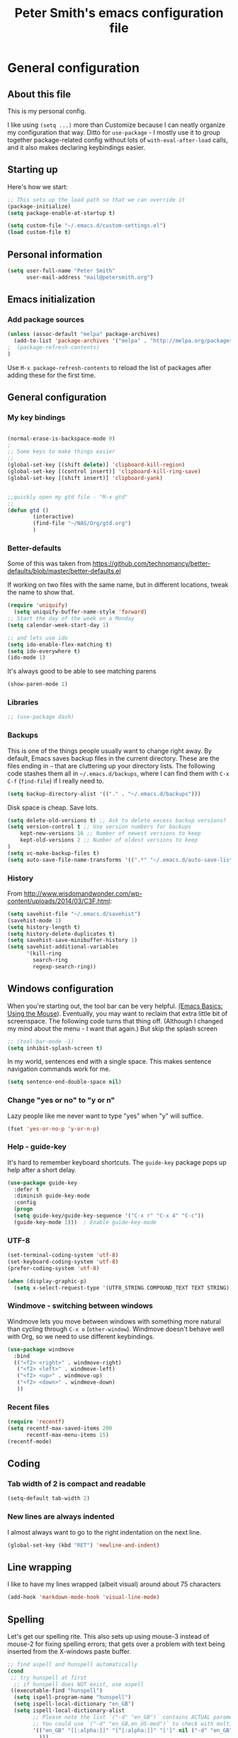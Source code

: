 #+TITLE: Peter Smith's emacs configuration file
#+SEQ_TODO: FIXME FIXED 

* General configuration
** About this file
   :PROPERTIES:
   :CUSTOM_ID: babel-init
   :END:
<<babel-init>>

This is my personal config. 

I like using =(setq ...)= more than Customize because I can neatly
organize my configuration that way. Ditto for =use-package= - I mostly
use it to group together package-related config without lots of
=with-eval-after-load= calls, and it also makes declaring keybindings
easier.

** Starting up

Here's how we start:

#+begin_src emacs-lisp :tangle yes
;; This sets up the load path so that we can override it
(package-initialize)
(setq package-enable-at-startup t)

(setq custom-file "~/.emacs.d/custom-settings.el")
(load custom-file t)
#+END_SRC

** Personal information

#+BEGIN_SRC emacs-lisp :tangle yes
(setq user-full-name "Peter Smith"
      user-mail-address "mail@petersmith.org")
#+END_SRC

** Emacs initialization

*** Add package sources

#+BEGIN_SRC emacs-lisp :tangle yes
(unless (assoc-default "melpa" package-archives)
  (add-to-list 'package-archives '("melpa" . "http://melpa.org/packages/") t)
;  (package-refresh-contents)
)
#+END_SRC

Use =M-x package-refresh-contents= to reload the list of packages
after adding these for the first time.

** General configuration
*** My key bindings

#+begin_src emacs-lisp :tangle yes

(normal-erase-is-backspace-mode 0)
;
;; Some keys to make things easier
;;
(global-set-key [(shift delete)] 'clipboard-kill-region)
(global-set-key [(control insert)] 'clipboard-kill-ring-save)
(global-set-key [(shift insert)] 'clipboard-yank)


;;quickly open my gtd file - "M-x gtd"
;;
(defun gtd ()
        (interactive)
        (find-file "~/NAS/Org/gtd.org")
        )
#+end_src

*** Better-defaults

Some of this was taken from https://github.com/technomancy/better-defaults/blob/master/better-defaults.el

If working on two files with the same name, but in different locations, tweak the name to show that.

#+begin_src emacs-lisp :tangle yes
(require 'uniquify)
  (setq uniquify-buffer-name-style 'forward)
;; Start the day of the week on a Monday
(setq calendar-week-start-day 1)

;; and lets use ido
(setq ido-enable-flex-matching t)
(setq ido-everywhere t)
(ido-mode 1)

#+end_src

It's always good to be able to see matching parens

#+begin_src emacs-lisp :tangle yes
(show-paren-mode 1)
#+end_src

*** Libraries

#+begin_src emacs-lisp :tangle yes
;; (use-package dash)
#+end_src

*** Backups

This is one of the things people usually want to change right away. By default, Emacs saves backup files in the current directory. These are the files ending in =~= that are cluttering up your directory lists. The following code stashes them all in =~/.emacs.d/backups=, where I can find them with =C-x C-f= (=find-file=) if I really need to.

#+BEGIN_SRC emacs-lisp :tangle yes
(setq backup-directory-alist '(("." . "~/.emacs.d/backups")))
#+END_SRC

Disk space is cheap. Save lots.

#+BEGIN_SRC emacs-lisp :tangle yes
(setq delete-old-versions t) ;; Ask to delete excess backup versions?
(setq version-control t ;; Use version numbers for backups
    kept-new-versions 16 ;; Number of newest versions to keep
    kept-old-versions 2 ;; Number of oldest versions to keep
)
(setq vc-make-backup-files t)
(setq auto-save-file-name-transforms '((".*" "~/.emacs.d/auto-save-list/" t)))
#+END_SRC

*** History

From http://www.wisdomandwonder.com/wp-content/uploads/2014/03/C3F.html:
#+BEGIN_SRC emacs-lisp :tangle yes
(setq savehist-file "~/.emacs.d/savehist")
(savehist-mode 1)
(setq history-length t)
(setq history-delete-duplicates t)
(setq savehist-save-minibuffer-history 1)
(setq savehist-additional-variables
      '(kill-ring
        search-ring
        regexp-search-ring))
#+END_SRC

** Windows configuration

When you're starting out, the tool bar can be very helpful. [[http://sachachua.com/blog/2014/03/emacs-basics-using-mouse/][(Emacs Basics: Using the Mouse]]). Eventually, you may want to reclaim that extra little bit of screenspace. The following code turns that thing off. (Although I changed my mind about the menu - I want that again.)
But skip the splash screen

#+BEGIN_SRC emacs-lisp :tangle yes
;; (tool-bar-mode -1)
(setq inhibit-splash-screen t)
#+END_SRC


In my world, sentences end with a single space. This makes
sentence navigation commands work for me.

#+BEGIN_SRC emacs-lisp :tangle yes
(setq sentence-end-double-space nil)
#+END_SRC

*** Change "yes or no" to "y or n"

Lazy people like me never want to type "yes" when "y" will suffice.

#+BEGIN_SRC emacs-lisp :tangle yes
(fset 'yes-or-no-p 'y-or-n-p)
#+END_SRC

*** Help - guide-key

It's hard to remember keyboard shortcuts. The =guide-key= package pops up help after a short delay.

#+BEGIN_SRC emacs-lisp :tangle yes
(use-package guide-key
  :defer t
  :diminish guide-key-mode
  :config
  (progn
  (setq guide-key/guide-key-sequence '("C-x r" "C-x 4" "C-c"))
  (guide-key-mode 1)))  ; Enable guide-key-mode
#+END_SRC

*** UTF-8

#+BEGIN_SRC emacs-lisp :tangle yes
(set-terminal-coding-system 'utf-8)
(set-keyboard-coding-system 'utf-8)
(prefer-coding-system 'utf-8)

(when (display-graphic-p)
  (setq x-select-request-type '(UTF8_STRING COMPOUND_TEXT TEXT STRING)))
#+END_SRC

*** Windmove - switching between windows

Windmove lets you move between windows with something more natural than cycling through =C-x o= (=other-window=).
Windmove doesn't behave well with Org, so we need to use different keybindings.

#+BEGIN_SRC emacs-lisp :tangle yes
(use-package windmove
  :bind
  (("<f2> <right>" . windmove-right)
   ("<f2> <left>" . windmove-left)
   ("<f2> <up>" . windmove-up)
   ("<f2> <down>" . windmove-down)
   ))
#+END_SRC

*** Recent files

#+BEGIN_SRC emacs-lisp :tangle yes
(require 'recentf)
(setq recentf-max-saved-items 200
      recentf-max-menu-items 15)
(recentf-mode)
#+END_SRC

** Coding

*** Tab width of 2 is compact and readable
#+begin_src emacs-lisp :tangle yes
    (setq-default tab-width 2)
#+end_src

*** New lines are always indented
I almost always want to go to the right indentation on the next line.
#+begin_src emacs-lisp :tangle yes
(global-set-key (kbd "RET") 'newline-and-indent)
#+end_src

** Line wrapping
	 I like to have my lines wrapped (albeit visual) around about 75 characters
#+begin_src emacs-lisp :tangle yes
(add-hook 'markdown-mode-hook 'visual-line-mode)

#+end_src

** Spelling
Let's get our spelling rite.  This also sets up using mouse-3 instead of mouse-2 for fixing spelling errors; that gets over a problem with text being inserted from the X-windows paste buffer.

#+begin_src emacs-lisp :tangle yes
;; find aspell and hunspell automatically
(cond
 ;; try hunspell at first
  ;; if hunspell does NOT exist, use aspell
 ((executable-find "hunspell")
  (setq ispell-program-name "hunspell")
  (setq ispell-local-dictionary "en_GB")
  (setq ispell-local-dictionary-alist
        ;; Please note the list `("-d" "en_GB")` contains ACTUAL parameters passed to hunspell
        ;; You could use `("-d" "en_GB,en_US-med")` to check with multiple dictionaries
        '(("en_GB" "[[:alpha:]]" "[^[:alpha:]]" "[']" nil ("-d" "en_GB") nil utf-8)
          )))

 ((executable-find "aspell")
  (setq ispell-program-name "aspell")
  ;; Please note ispell-extra-args contains ACTUAL parameters passed to aspell
  (setq ispell-extra-args '("--sug-mode=ultra" "--lang=en_US"))))

(autoload 'flyspell-mode "flyspell" "On-the-fly spelling checker." t)
(add-hook 'LaTeX-mode-hook 'flyspell-mode)
(add-hook 'org-mode-hook 'flyspell-mode)
(add-hook 'markdown-mode-hook 'flyspell-mode)

(flyspell-mode 1)

(define-key flyspell-mouse-map [down-mouse-3] #'flyspell-correct-word)
#+end_src

* Markdown-mode
Who doesn't love markdown mode. I know I do. Go for GitHub markdown as necessary.

#+begin_src emacs-lisp :tangle yes
(use-package markdown-mode
  :ensure t
  :commands (markdown-mode gfm-mode)
  :mode (("README\\.md\\'" . gfm-mode)
         ("\\.md\\'" . markdown-mode)
         ("\\.Rmd\\'" . markdown-mode)
         ("\\.markdown\\'" . markdown-mode))
  :init (setq markdown-command "multimarkdown"))
#+end_src

Some code to render `README.md` more like github when I do `C-c C-c v` (Markdown->Export & View)
#+begin_src emacs-lisp :tangle yes
(setq markdown-command 
    "pandoc -c file:///home/psmith/NAS/Templates/marked/github-pandoc.css --from markdown_github -t html5 --mathjax --highlight-style pygments --standalone")
#+end_src

* eMail with mu4e

#+begin_src emacs-lisp :tangle yes
(require 'mu4e)

;; these are actually the defaults
(setq
  mu4e-maildir       "/usr/home/psmith/NAS/Backups/Maildir"   ;; top-level Maildir
  mu4e-sent-folder   "/sent"       ;; folder for sent messages
  mu4e-drafts-folder "/drafts"     ;; unfinished messages
  mu4e-trash-folder  "/trash"      ;; trashed messages
  mu4e-refile-folder "/archive")   ;; saved messages


(setq mu4e-attachment-dir  "~/NAS/Downloads")

;;store org-mode links to messages
(require 'org-mu4e)

;;store link to message if in header view, not to header query
(setq org-mu4e-link-query-in-headers-mode nil)

;; And do the right thing in storing and caputuring
(define-key mu4e-headers-mode-map (kbd "C-c c") 'org-mu4e-store-and-capture)
(define-key mu4e-view-mode-map    (kbd "C-c c") 'org-mu4e-store-and-capture)

;; and display images
;; enable inline images
(setq mu4e-view-show-images t)
;; use imagemagick, if available
(when (fboundp 'imagemagick-register-types)
  (imagemagick-register-types))

#+end_src

* mu4e and sending email

#+begin_src emacs-lisp :tangle yes

;; tell message-mode how to send mail
(setq message-send-mail-function 'smtpmail-send-it)

;; Set up the contexts I need

(setq mu4e-contexts
    `( ,(make-mu4e-context
          :name "PeterSmith"
          :enter-func (lambda () (mu4e-message "Switch to the petersmith context"))
          :leave-func (lambda () (mu4e-message "Leaving petersmith context"))
          ;; we match based on the contact-fields of the message
          :match-func (lambda (msg)
                        (when msg 
                          (mu4e-message-contact-field-matches msg 
                            :to "mail@petersmith.org")))
          :vars '( ( user-mail-address      . "mail@petersmith.org"  )
                   ( user-full-name         . "Peter Smith" )
                   ( mu4e-compose-signature .
                     (concat
                       "Peter Smith\n"
                       "\n"))
										 
                   ;; SMTP configuration
                   ( starttls-use-gnutls . t)
                   ( smtpmail-starttls-credentials
									                    '(("smtp.sendgrid.net" 587 nil nil)))
									 ( smtpmail-auth-credentials (expand-file-name "~/.authinfo.gpg")
                   ( smtpmail-smtp-server . "smtp.sendgrid.net")
                   ( smtpmail-smtp-service . 587)	
									 ))
			,(make-mu4e-context
          :name "66uqs"
          :enter-func (lambda () (mu4e-message "Entering 66uqs context"))
          :leave-func (lambda () (mu4e-message "Leaving 66uqs context"))
          ;; we match based on the contact-fields of the message
          :match-func (lambda (msg)
                        (when msg 
                          (mu4e-message-contact-field-matches msg 
                            :to "psmith@66uqs.org")))
          :vars '( ( user-mail-address      . "psmith@66uqs.org"  )
                   ( user-full-name         . "Peter Smith" )
                   ( mu4e-compose-signature .
                     (concat
                       "Peter Smith\n"
                       "\n"))
                   ;; SMTP configuration
                   ( starttls-use-gnutls . t)
                   ( smtpmail-starttls-credentials
									                    '(("smtp.sendgrid.net" 587 nil nil)))
									 ( smtpmail-auth-credentials (expand-file-name "~/.authinfo.gpg")
                   ( smtpmail-smtp-server . "smtp.sendgrid.net")
                   ( smtpmail-smtp-service . 587)	
									 ( smtpmail-debug-info t)))
       ,(make-mu4e-context
          :name "Consulting"
          :enter-func (lambda () (mu4e-message "Switch to the consulting context"))
          ;; no leave-func
          ;; we match based on the contact-fields of the message
          :match-func (lambda (msg)
                        (when msg 
                          (mu4e-message-contact-field-matches msg 
                            :to "psmith@consulting.co.nz")))
           :vars '( ( user-mail-address      . "psmith@66consulting.co.nz"  )
                   ( user-full-name         . "Peter Smith" )
                   ( mu4e-compose-signature .
                     (concat
                       "Peter Smith\n"
                       "\n"))
                   ;; SMTP configuration
                   ( starttls-use-gnutls . t)
                   ( smtpmail-starttls-credentials
									                    '(("smtp.sendgrid.net" 587 nil nil)))
									 ( smtpmail-auth-credentials (expand-file-name "~/.authinfo.gpg")
                   ( smtpmail-smtp-server . "smtp.sendgrid.net")
                   ( smtpmail-smtp-service . 587)	
									 ( smtpmail-debug-info t)
									 ))
			,(make-mu4e-context
          :name "UoA"
          :enter-func (lambda () (mu4e-message "Entering University context"))
          :leave-func (lambda () (mu4e-message "Leaving University context"))
          ;; we match based on the contact-fields of the message
          :match-func (lambda (msg)
                        (when msg 
                          (mu4e-message-contact-field-matches msg 
                            :to "p.smith@auckland.ac.nz")))
          :vars '( ( user-mail-address      . "p.smith@auckland.ac.nz"  )
                   ( user-full-name         . "Peter Smith" )
                   ( mu4e-compose-signature .
                     (concat
                       "Peter Smith\n"
                       "\n"))
                   ;; SMTP configuration
                   ( starttls-use-gnutls . t)
                   ( smtpmail-starttls-credentials
									                    '(("mailhost.auckland.ac.nz" 587 nil nil)))
									 ( smtpmail-auth-credentials (expand-file-name "~/.authinfo.gpg")
                   ( smtpmail-smtp-server . "mailhost.auckland.ac.nz")
                   ( smtpmail-smtp-service . 587)	
									 ( smtpmail-debug-info t)))))
  

  ;; set `mu4e-context-policy` and `mu4e-compose-policy` to tweak when mu4e should
  ;; guess or ask the correct context, e.g.

  ;; start with the first (default) context; 
  ;; default is to ask-if-none (ask when there's no context yet, and none match)
  ;; (setq mu4e-context-policy 'pick-first)

  ;; compose with the current context is no context matches;
  ;; default is to ask 
  ;; (setq mu4e-compose-context-policy nil)


#+end_src

* Org-mode

Org-mode! The reason I started using emacs in the first place.

I load `org` in my init.el, to make this type of file possible.

** Key bindings

Set up some useful key bindings

#+begin_src emacs-lisp :tangle yes

(require 'org) ;; just in case
;;
;; Standard key bindings
(global-set-key "\C-cl" 'org-store-link)
(global-set-key "\C-ca" 'org-agenda)
(global-set-key "\C-cb" 'org-iswitchb)
(global-set-key "\C-cc" 'org-capture)
(global-set-key (kbd "<f12>") 'org-agenda)
(global-set-key (kbd "<f10>") 'org-archive-subtree-default)


#+end_src

** Configurations

Then I set up things so org-mode applies to .org and .org_archive files.

#+begin_src emacs-lisp :tangle yes

;; Capturing stuff
(setq org-directory "~/NAS/Org")
(setq org-default-notes-file "~/NAS/Org/refile.org")
(setq org-agenda-files (list "~/NAS/Org"))

(add-to-list 'auto-mode-alist '("\\.\\(org\\|org_archive\\)$" . org-mode))

(setq org-agenda-start-on-weekday 1) ; The week starts on Monday
(setq org-sort-agenda-notime-is-late nil)
(setq org-time-stamp-custom-formats (quote ("<%d/%m/%y %a>" . "<%d/%m/%y %a %H:%M>")))

;; Always hilight the current agenda line
(add-hook 'org-agenda-mode-hook
          '(lambda () (hl-line-mode 1))
          'append)

#+end_src

** Refiling
#+BEGIN_src emacs-lisp :tangle yes
; Targets include this file and any file contributing to the agenda - up to 4 levels deep
(setq org-refile-targets (quote ((nil :maxlevel . 4)
                                 (org-agenda-files :maxlevel . 4))))

; Use full outline paths for refile targets - we file directly with IDO
(setq org-refile-use-outline-path t)

; Targets complete directly with IDO
(setq org-outline-path-complete-in-steps nil)

#+END_src

** Tasks and states
I use one set of TODO keywords for all of my org files. Org-mode lets you define TODO keywords per file but I find it's easier to have a standard set of TODO keywords globally so I can use the same setup in any org file I'm working with.

The only exception to this is this document; since I don't want org-mode hiding the TODO keyword when it appears in headlines. I've set up a dummy #+SEQ_TODO: FIXME FIXED entry at the top of this file just to leave my TODO keyword untouched in this document.

**** TODO key words
 #+begin_src emacs-lisp :tangle yes
 (setq org-todo-keywords
       (quote ((sequence "TODO(t)" "NEXT(n)" "|" "DONE(d)")
               (sequence "WAITING(w@/!)" "HOLD(h@/!)" "|" "CANCELLED(c@/!)" "PHONE"))))

 (setq org-todo-keyword-faces
       (quote (("TODO" :foreground "red" :weight bold)
               ("NEXT" :foreground "blue" :weight bold)
               ("DONE" :foreground "forest green" :weight bold)
               ("WAITING" :foreground "orange" :weight bold)
               ("HOLD" :foreground "magenta" :weight bold)
               ("CANCELLED" :foreground "forest green" :weight bold)
               ("PHONE" :foreground "forest green" :weight bold))))
 #+end_src

**** Fast Todo Selection

 Fast todo selection allows changing from any task todo state to any other state directly by selecting the appropriate key from the fast todo selection key menu. This is a great feature!

 Changing a task state is done with C-c C-t KEY

 where KEY is the appropriate fast todo state selection key as defined in org-todo-keywords.

 The setting allows changing todo states with S-left and S-right skipping all of the normal processing when entering or leaving a todo state. This cycles through the todo states but skips setting timestamps and entering notes which is very convenient when all you want to do is fix up the status of an entry.

 #+begin_src emacs-lisp :tangle yes
 (setq org-use-fast-todo-selection t)

 (setq org-treat-S-cursor-todo-selection-as-state-change nil)
 #+end_src

** Agenda views
Try and get everything I need on to one page.
#+BEGIN_SRC emacs-lisp :tangle yes
;; Do not dim blocked tasks
(setq org-agenda-dim-blocked-tasks nil)

;; Compact the block agenda view
(setq org-agenda-compact-blocks t)

;; Custom agenda command definitions

(setq org-agenda-custom-commands
      (quote (("N" "Notes" tags "NOTE"
               ((org-agenda-overriding-header "Notes")
                (org-tags-match-list-sublevels t)))
              (" " "Agenda"
               ((agenda "" nil)
                (tags "REFILE"
                      ((org-agenda-overriding-header "Tasks to Refile")
                       (org-tags-match-list-sublevels nil)))
                (tags-todo "-CANCELLED/!"
                           ((org-agenda-overriding-header "Stuck Projects")
                            (org-agenda-skip-function 'bh/skip-non-stuck-projects)
                            (org-agenda-sorting-strategy
                             '(category-keep))))
                (tags-todo "-HOLD-CANCELLED/!"
                           ((org-agenda-overriding-header "Projects")
                            (org-agenda-skip-function 'bh/skip-non-projects)
                            (org-tags-match-list-sublevels 'indented)
                            (org-agenda-sorting-strategy
                             '(category-keep))))
                (tags-todo "-CANCELLED/!NEXT"
                           ((org-agenda-overriding-header (concat "Project Next Tasks"
                                                                  (if bh/hide-scheduled-and-waiting-next-tasks
                                                                      ""
                                                                    " (including WAITING and SCHEDULED tasks)")))
                            (org-agenda-skip-function 'bh/skip-projects-and-habits-and-single-tasks)
                            (org-tags-match-list-sublevels t)
                            (org-agenda-todo-ignore-scheduled bh/hide-scheduled-and-waiting-next-tasks)
                            (org-agenda-todo-ignore-deadlines bh/hide-scheduled-and-waiting-next-tasks)
                            (org-agenda-todo-ignore-with-date bh/hide-scheduled-and-waiting-next-tasks)
                            (org-agenda-sorting-strategy
                             '(todo-state-down effort-up category-keep))))
                (tags-todo "-REFILE-CANCELLED-WAITING-HOLD/!"
                           ((org-agenda-overriding-header (concat "Project Subtasks"
                                                                  (if bh/hide-scheduled-and-waiting-next-tasks
                                                                      ""
                                                                    " (including WAITING and SCHEDULED tasks)")))
                            (org-agenda-skip-function 'bh/skip-non-project-tasks)
                            (org-agenda-todo-ignore-scheduled bh/hide-scheduled-and-waiting-next-tasks)
                            (org-agenda-todo-ignore-deadlines bh/hide-scheduled-and-waiting-next-tasks)
                            (org-agenda-todo-ignore-with-date bh/hide-scheduled-and-waiting-next-tasks)
                            (org-agenda-sorting-strategy
                             '(category-keep))))
                (tags-todo "-REFILE-CANCELLED-WAITING-HOLD/!"
                           ((org-agenda-overriding-header (concat "Standalone Tasks"
                                                                  (if bh/hide-scheduled-and-waiting-next-tasks
                                                                      ""
                                                                    " (including WAITING and SCHEDULED tasks)")))
                            (org-agenda-skip-function 'bh/skip-project-tasks)
                            (org-agenda-todo-ignore-scheduled bh/hide-scheduled-and-waiting-next-tasks)
                            (org-agenda-todo-ignore-deadlines bh/hide-scheduled-and-waiting-next-tasks)
                            (org-agenda-todo-ignore-with-date bh/hide-scheduled-and-waiting-next-tasks)
                            (org-agenda-sorting-strategy
                             '(category-keep))))
                (tags-todo "-CANCELLED+WAITING|HOLD/!"
                           ((org-agenda-overriding-header (concat "Waiting and Postponed Tasks"
                                                                  (if bh/hide-scheduled-and-waiting-next-tasks
                                                                      ""
                                                                    " (including WAITING and SCHEDULED tasks)")))
                            (org-agenda-skip-function 'bh/skip-non-tasks)
                            (org-tags-match-list-sublevels nil)
                            (org-agenda-todo-ignore-scheduled bh/hide-scheduled-and-waiting-next-tasks)
                            (org-agenda-todo-ignore-deadlines bh/hide-scheduled-and-waiting-next-tasks)))
                (tags "-REFILE/"
                      ((org-agenda-overriding-header "Tasks to Archive")
                       (org-agenda-skip-function 'bh/skip-non-archivable-tasks)
                       (org-tags-match-list-sublevels nil))))
               nil))))

#+END_SRC

And then some code to handle the heavy lifting with agenda views.

#+BEGIN_SRC emacs-lisp :tangle yes
(defun bh/skip-non-archivable-tasks ()
  "Skip trees that are not available for archiving"
  (save-restriction
    (widen)
    ;; Consider only tasks with done todo headings as archivable candidates
    (let ((next-headline (save-excursion (or (outline-next-heading) (point-max))))
          (subtree-end (save-excursion (org-end-of-subtree t))))
      (if (member (org-get-todo-state) org-todo-keywords-1)
          (if (member (org-get-todo-state) org-done-keywords)
              (let* ((daynr (string-to-int (format-time-string "%d" (current-time))))
                     (a-month-ago (* 60 60 24 (+ daynr 1)))
                     (last-month (format-time-string "%Y-%m-" (time-subtract (current-time) (seconds-to-time a-month-ago))))
                     (this-month (format-time-string "%Y-%m-" (current-time)))
                     (subtree-is-current (save-excursion
                                           (forward-line 1)
                                           (and (< (point) subtree-end)
                                                (re-search-forward (concat last-month "\\|" this-month) subtree-end t)))))
                (if subtree-is-current
                    subtree-end ; Has a date in this month or last month, skip it
                  nil))  ; available to archive
            (or subtree-end (point-max)))
        next-headline))))

(defun bh/is-project-p ()
  "Any task with a todo keyword subtask"
  (save-restriction
    (widen)
    (let ((has-subtask)
          (subtree-end (save-excursion (org-end-of-subtree t)))
          (is-a-task (member (nth 2 (org-heading-components)) org-todo-keywords-1)))
      (save-excursion
        (forward-line 1)
        (while (and (not has-subtask)
                    (< (point) subtree-end)
                    (re-search-forward "^\*+ " subtree-end t))
          (when (member (org-get-todo-state) org-todo-keywords-1)
            (setq has-subtask t))))
      (and is-a-task has-subtask))))

(defun bh/is-project-subtree-p ()
  "Any task with a todo keyword that is in a project subtree.
Callers of this function already widen the buffer view."
  (let ((task (save-excursion (org-back-to-heading 'invisible-ok)
                              (point))))
    (save-excursion
      (bh/find-project-task)
      (if (equal (point) task)
          nil
        t))))

(defun bh/is-task-p ()
  "Any task with a todo keyword and no subtask"
  (save-restriction
    (widen)
    (let ((has-subtask)
          (subtree-end (save-excursion (org-end-of-subtree t)))
          (is-a-task (member (nth 2 (org-heading-components)) org-todo-keywords-1)))
      (save-excursion
        (forward-line 1)
        (while (and (not has-subtask)
                    (< (point) subtree-end)
                    (re-search-forward "^\*+ " subtree-end t))
          (when (member (org-get-todo-state) org-todo-keywords-1)
            (setq has-subtask t))))
      (and is-a-task (not has-subtask)))))

(defun bh/is-subproject-p ()
  "Any task which is a subtask of another project"
  (let ((is-subproject)
        (is-a-task (member (nth 2 (org-heading-components)) org-todo-keywords-1)))
    (save-excursion
      (while (and (not is-subproject) (org-up-heading-safe))
        (when (member (nth 2 (org-heading-components)) org-todo-keywords-1)
          (setq is-subproject t))))
    (and is-a-task is-subproject)))

(defun bh/list-sublevels-for-projects-indented ()
  "Set org-tags-match-list-sublevels so when restricted to a subtree we list all subtasks.
  This is normally used by skipping functions where this variable is already local to the agenda."
  (if (marker-buffer org-agenda-restrict-begin)
      (setq org-tags-match-list-sublevels 'indented)
    (setq org-tags-match-list-sublevels nil))
  nil)

(defun bh/list-sublevels-for-projects ()
  "Set org-tags-match-list-sublevels so when restricted to a subtree we list all subtasks.
  This is normally used by skipping functions where this variable is already local to the agenda."
  (if (marker-buffer org-agenda-restrict-begin)
      (setq org-tags-match-list-sublevels t)
    (setq org-tags-match-list-sublevels nil))
  nil)

(defvar bh/hide-scheduled-and-waiting-next-tasks t)

(defun bh/toggle-next-task-display ()
  (interactive)
  (setq bh/hide-scheduled-and-waiting-next-tasks (not bh/hide-scheduled-and-waiting-next-tasks))
  (when  (equal major-mode 'org-agenda-mode)
    (org-agenda-redo))
  (message "%s WAITING and SCHEDULED NEXT Tasks" (if bh/hide-scheduled-and-waiting-next-tasks "Hide" "Show")))

(defun bh/skip-stuck-projects ()
  "Skip trees that are not stuck projects"
  (save-restriction
    (widen)
    (let ((next-headline (save-excursion (or (outline-next-heading) (point-max)))))
      (if (bh/is-project-p)
          (let* ((subtree-end (save-excursion (org-end-of-subtree t)))
                 (has-next ))
            (save-excursion
              (forward-line 1)
              (while (and (not has-next) (< (point) subtree-end) (re-search-forward "^\\*+ NEXT " subtree-end t))
                (unless (member "WAITING" (org-get-tags-at))
                  (setq has-next t))))
            (if has-next
                nil
              next-headline)) ; a stuck project, has subtasks but no next task
        nil))))

(defun bh/skip-non-stuck-projects ()
  "Skip trees that are not stuck projects"
  ;; (bh/list-sublevels-for-projects-indented)
  (save-restriction
    (widen)
    (let ((next-headline (save-excursion (or (outline-next-heading) (point-max)))))
      (if (bh/is-project-p)
          (let* ((subtree-end (save-excursion (org-end-of-subtree t)))
                 (has-next ))
            (save-excursion
              (forward-line 1)
              (while (and (not has-next) (< (point) subtree-end) (re-search-forward "^\\*+ NEXT " subtree-end t))
                (unless (member "WAITING" (org-get-tags-at))
                  (setq has-next t))))
            (if has-next
                next-headline
              nil)) ; a stuck project, has subtasks but no next task
        next-headline))))

(defun bh/skip-non-projects ()
  "Skip trees that are not projects"
  ;; (bh/list-sublevels-for-projects-indented)
  (if (save-excursion (bh/skip-non-stuck-projects))
      (save-restriction
        (widen)
        (let ((subtree-end (save-excursion (org-end-of-subtree t))))
          (cond
           ((bh/is-project-p)
            nil)
           ((and (bh/is-project-subtree-p) (not (bh/is-task-p)))
            nil)
           (t
            subtree-end))))
    (save-excursion (org-end-of-subtree t))))

(defun bh/skip-non-tasks ()
  "Show non-project tasks.
Skip project and sub-project tasks, habits, and project related tasks."
  (save-restriction
    (widen)
    (let ((next-headline (save-excursion (or (outline-next-heading) (point-max)))))
      (cond
       ((bh/is-task-p)
        nil)
       (t
        next-headline)))))

(defun bh/skip-project-trees-and-habits ()
  "Skip trees that are projects"
  (save-restriction
    (widen)
    (let ((subtree-end (save-excursion (org-end-of-subtree t))))
      (cond
       ((bh/is-project-p)
        subtree-end)
       (t
        nil)))))

(defun bh/skip-projects-and-habits-and-single-tasks ()
  "Skip trees that are projects, tasks that are habits, single non-project tasks"
  (save-restriction
    (widen)
    (let ((next-headline (save-excursion (or (outline-next-heading) (point-max)))))
      (cond
       ((and bh/hide-scheduled-and-waiting-next-tasks
             (member "WAITING" (org-get-tags-at)))
        next-headline)
       ((bh/is-project-p)
        next-headline)
       ((and (bh/is-task-p) (not (bh/is-project-subtree-p)))
        next-headline)
       (t
        nil)))))

(defun bh/skip-project-tasks-maybe ()
  "Show tasks related to the current restriction.
When restricted to a project, skip project and sub project tasks, habits, NEXT tasks, and loose tasks.
When not restricted, skip project and sub-project tasks, habits, and project related tasks."
  (save-restriction
    (widen)
    (let* ((subtree-end (save-excursion (org-end-of-subtree t)))
           (next-headline (save-excursion (or (outline-next-heading) (point-max))))
           (limit-to-project (marker-buffer org-agenda-restrict-begin)))
      (cond
       ((bh/is-project-p)
        next-headline)
       ((and (not limit-to-project)
             (bh/is-project-subtree-p))
        subtree-end)
       ((and limit-to-project
             (bh/is-project-subtree-p)
             (member (org-get-todo-state) (list "NEXT")))
        subtree-end)
       (t
        nil)))))

(defun bh/skip-project-tasks ()
  "Show non-project tasks.
Skip project and sub-project tasks, habits, and project related tasks."
  (save-restriction
    (widen)
    (let* ((subtree-end (save-excursion (org-end-of-subtree t))))
      (cond
       ((bh/is-project-p)
        subtree-end)
       ((bh/is-project-subtree-p)
        subtree-end)
       (t
        nil)))))

(defun bh/skip-non-project-tasks ()
  "Show project tasks.
Skip project and sub-project tasks, habits, and loose non-project tasks."
  (save-restriction
    (widen)
    (let* ((subtree-end (save-excursion (org-end-of-subtree t)))
           (next-headline (save-excursion (or (outline-next-heading) (point-max)))))
      (cond
       ((bh/is-project-p)
        next-headline)
       ((and (bh/is-project-subtree-p)
             (member (org-get-todo-state) (list "NEXT")))
        subtree-end)
       ((not (bh/is-project-subtree-p))
        subtree-end)
       (t
        nil)))))

(defun bh/skip-projects-and-habits ()
  "Skip trees that are projects and tasks that are habits"
  (save-restriction
    (widen)
    (let ((subtree-end (save-excursion (org-end-of-subtree t))))
      (cond
       ((bh/is-project-p)
        subtree-end)
       (t
        nil)))))

(defun bh/skip-non-subprojects ()
  "Skip trees that are not projects"
  (let ((next-headline (save-excursion (outline-next-heading))))
    (if (bh/is-subproject-p)
        nil
      next-headline)))

(defun bh/find-project-task ()
  "Move point to the parent (project) task if any"
  (save-restriction
    (widen)
    (let ((parent-task (save-excursion (org-back-to-heading 'invisible-ok) (point))))
      (while (org-up-heading-safe)
        (when (member (nth 2 (org-heading-components)) org-todo-keywords-1)
          (setq parent-task (point))))
      (goto-char parent-task)
      parent-task)))
#+END_SRC
** Other misc settings

#+begin_src emacs-lisp :tangle yes

(setq org-remember-templates
      '(("Todo" ?t "* TODO %?\n  %i\n  %a" "~/NAS/Org/gtd.org" "Tasks")
        ("Journal" ?j "* %U %?\n\n  %i\n  %a" "~/NAS/Org/journal.org")
        ("Idea" ?i "* %^{Title}\n  %i\n  %a" "~/NAS/Org/journal.org" "New Ideas")))



(setq org-todo-state-tags-triggers
      (quote (("CANCELLED" ("CANCELLED" . t))
              ("WAITING" ("WAITING" . t))
              ("HOLD" ("WAITING" . t) ("HOLD" . t))
              (done ("WAITING") ("HOLD"))
              ("TODO" ("WAITING") ("CANCELLED") ("HOLD"))
              ("NEXT" ("WAITING") ("CANCELLED") ("HOLD"))
              ("DONE" ("WAITING") ("CANCELLED") ("HOLD")))))
;;
;; Disable the default stuck project handling
(setq org-stuck-projects (quote ("" nil nil "")))

;; Org-bibtex
;;	
;; Adding a line like the following is enough to tell org-mode which .bib file to consult:
;;
;; #+BIBLIOGRAPHY: refs plain
;; refs is the name of the BibTeX file (.bib extension omitted), and plain is the bibliographystyle.
;;
;; You can then call org-reftex-citation (bound to C-c C-x [ by default) to insert references.
;; 
;; From the documentation:
;; 
;; (org-reftex-citation)
;; 
;; Use reftex-citation to insert a citation into the buffer. This looks for a line like
;; 
;; #+BIBLIOGRAPHY: foo plain option:-d
;; 
;; and derives from it that foo.bib is the bibliography file relevant for this document. It then installs the necessary environment for RefTeX to work in this buffer and calls reftex-citation to insert a citation into the buffer.
;; 
;; Export of such citations to both LaTeX and HTML is handled by the contributed package ox-bibtex by Taru Karttunen.

(require 'org)
(require 'ox-bibtex)
;;

;; Enable the export to Markdown
(eval-after-load "org"
  '(require 'ox-md nil t))
#+end_src

** Adding new tasks quickly
Org Capture mode replaces remember mode for capturing tasks and notes.

To add new tasks efficiently I use a minimal number of capture
templates. I used to have lots of capture templates, one for each
org-file. I'd start org-capture with C-c c and then pick a template
that filed the task under * Tasks in the appropriate file.

I found I still needed to refile these capture tasks again to the
correct location within the org-file so all of these different capture
templates weren't really helping at all. Since then I've changed my
workflow to use a minimal number of capture templates – I create the
new task quickly and refile it once. This also saves me from
maintaining my org-capture templates when I add a new org

#+begin_src emacs-lisp :tangle yes
;; Capture templates for: TODO tasks, Notes, appointments, phone calls, and org-protocol
(setq org-capture-templates
      (quote (("t" "todo" entry (file "~/NAS/Org/refile.org")
							 "* TODO [#A] %?\nSCHEDULED: %(org-insert-time-stamp (org-read-date nil t \"+2d\"))\n %i\n %a")
              ("r" "respond" entry (file "~/NAS/Org/refile.org")
               "* NEXT Respond to %:from on %:subject\nSCHEDULED: %t\n%U\n%a\n")
              ("n" "note" entry (file "~/NAS/Org/refile.org")
               "* %? :NOTE:\n%U\n%a\n")
              ("j" "Journal/Blog" entry (file+datetree "~/NAS/Org/journal.org")
               "* %?\n%U\n")
              ("w" "org-protocol" entry (file "~/NAS/Org/refile.org")
               "* TODO Review %c\n%U\n")
              ("p" "Phone call" entry (file "~/NAS/Org/refile.org")
               "* PHONE %? :PHONE:\n%U")
              ("h" "Habit" entry (file "~/NAS/Org/refile.org")
               "* NEXT %?\n%U\n%a\nSCHEDULED: %(format-time-string \"<%Y-%m-%d %a .+1d/3d>\")\n:PROPERTIES:\n:STYLE: habit\n:REPEAT_TO_STATE: NEXT\n:END:\n"))))


#+end_src
** Archiving

#+begin_src emacs-lisp :tangle yes
(setq org-archive-mark-done nil)
(setq org-archive-location "%s_archive::* Archived Tasks")
#+end_src

* Hugo mode



#+begin_src emacs-lisp :tangle yes
(setq hugo-base-dir "~/NAS/Programming/Websites-source/petersmith/"
      hugo-buffer "*hugo*")

(defun hugo-new-post ()
  (interactive)
  (let* ((title (read-from-minibuffer "Title: "))
         (filename (concat "blog/" 
                           (read-from-minibuffer "Filename: "
                                                 (replace-regexp-in-string "-\\.md" ".md"
                                                   (concat (today-is) (downcase
                                                            (replace-regexp-in-string "[^a-z0-9]+" "-"
                                                                                      title))
                                                           ".md")))))
         (path (concat hugo-base-dir "content/" filename)))
    (if (file-exists-p path)
        (message "File already exists!")
		  (hugo-command "new" filename)
      (find-file path)
      (hugo-replace-key "title" title)
      (goto-char (point-max))
			(save-buffer))))

(defun today-is ()
  (format-time-string "%Y%m%d-"))

(defun hugo-command (&rest args)
  (let ((default-directory (expand-file-name hugo-base-dir)))
    (apply 'call-process "hugo" nil hugo-buffer t args)))

(defun hugo-replace-key (key val)
  (save-excursion
    (goto-char (point-min))
    ; quoted value
    (if (and (re-search-forward (concat key " = \"") nil t)
               (re-search-forward "[^\"]+" (line-end-position) t))
        (or (replace-match val) t) ; ensure we return t
      ; unquoted value
      (when (and (re-search-forward (concat key " = ") nil t)
                 (re-search-forward ".+" (line-end-position) t))
        (or (replace-match val) t)))))


(defun hugo-publish ()
  (interactive)
  (let* ((default-directory (concat (expand-file-name hugo-base-dir) "/")))
    (when (call-process "bash" nil hugo-buffer t  "./Scripts/deploySite.sh")
      (message "Blog published"))))

#+end_src



* Reftex

I need references ... they are automagically exported from Zotero to my .bib

This hooks in reftex and allows pandoc/markdown formatted citations to be inserted.

#+begin_src emacs-lisp :tangle yes
(require 'reftex)

(setq reftex-default-bibliography '("~/NAS/Work/Research/Citations/bibs/psmithLibrary.bib"))
(setq reftex-bibliography-commands '("bibliography" "nobibliography" "addbibresource"))

(add-hook 'LaTeX-mode-hook 'turn-on-reftex)   ; with AUCTeX LaTeX mode
(add-hook 'latex-mode-hook 'turn-on-reftex)   ; with Emacs latex mode

(autoload 'reftex-mode     "reftex" "RefTeX Minor Mode" t)
(autoload 'turn-on-reftex  "reftex" "RefTeX Minor Mode" nil)
(autoload 'reftex-citation "reftex-cite" "Make citation" nil)
(autoload 'reftex-index-phrase-mode "reftex-index" "Phrase mode" t)

;; Make RefTeX faster
(setq reftex-enable-partial-scans t)
(setq reftex-save-parse-info t)
(setq reftex-use-multiple-selection-buffers t)
(setq reftex-plug-into-AUCTeX t)



;; define markdown citation formats
(defvar markdown-cite-format)
(setq markdown-cite-format
      '(
        (?\C-m . "[@%l]")
        (?p . "[@%l]")
        (?t . "@%l")
        )
      )

;; wrap reftex-citation with local variables for markdown format
(defun markdown-reftex-citation ()
  (interactive)
  (let ((reftex-cite-format markdown-cite-format)
        (reftex-cite-key-separator "; @"))
    (reftex-citation)))


;; bind modified reftex-citation to C-c[, without enabling reftex-mode
;; https://www.gnu.org/software/auctex/manual/reftex/Citations-Outside-LaTeX.html#SEC31
(add-hook
 'markdown-mode-hook
 (lambda ()
   (define-key markdown-mode-map "\C-c[" 'markdown-reftex-citation)))



;; Make RefTeX work with Org-Mode
;; use 'C-c (' instead of 'C-c [' because the latter is already
;; defined in orgmode to the add-to-agenda command.
(defun org-mode-reftex-setup ()
  (load-library "reftex") 
  (and (buffer-file-name)
  (file-exists-p (buffer-file-name))
  (reftex-parse-all))
  (define-key org-mode-map (kbd "C-c (") 'reftex-citation))

(add-hook 'org-mode-hook 'org-mode-reftex-setup)

;; RefTeX formats for biblatex (not natbib)
(setq reftex-cite-format
      '(
        (?\C-m . "\\cite[]{%l}")
        (?t . "\\textcite{%l}")
        (?a . "\\autocite[]{%l}")
        (?p . "\\parencite{%l}")
        (?f . "\\footcite[][]{%l}")
        (?F . "\\fullcite[]{%l}")
        (?x . "[]{%l}")
        (?X . "{%l}")
        ))

(setq font-latex-match-reference-keywords
      '(("cite" "[{")
        ("cites" "[{}]")
        ("autocite" "[{")
        ("footcite" "[{")
        ("footcites" "[{")
        ("parencite" "[{")
        ("textcite" "[{")
        ("fullcite" "[{") 
        ("citetitle" "[{") 
        ("citetitles" "[{") 
        ("headlessfullcite" "[{")))

(setq reftex-cite-prompt-optional-args nil)
(setq reftex-cite-cleanup-optional-args t)


(setq org-latex-pdf-process
  '("latexmk -pdflatex='pdflatex -interaction nonstopmode' -pdf -bibtex -f %f"))

#+end_src



* Magit -- gotta love git

#+begin_src emacs-lisp :tangle yes
(use-package magit
  :init (setq magit-diff-options '("-b")) ; ignore whitespace
  :bind ("C-x g" . magit-status)
 )

#+end_src

* Misc packages
Who doesn't love markdown mode. I know I do. Go for GitHub markdown as necessary.

#+begin_src emacs-lisp :tangle yes
(use-package writeroom-mode
 )
#+end_src

** Let's get something interesting to read, using RSS feeds

#+begin_src emacs-lisp :tangle yes
;; use an org file to organise feeds
(use-package elfeed-org
  :ensure t
  :config
  (elfeed-org)
  (setq rmh-elfeed-org-files (list "~/NAS/Org/rssFeeds.org")))

(global-set-key (kbd "C-x w") 'elfeed)
#+end_src
